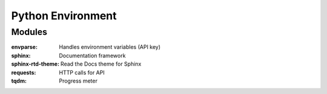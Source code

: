 Python Environment
==================

Modules
-------
:envparse: Handles environment variables (API key)
:sphinx: Documentation framework
:sphinx-rtd-theme: Read the Docs theme for Sphinx
:requests: HTTP calls for API
:tqdm: Progress meter